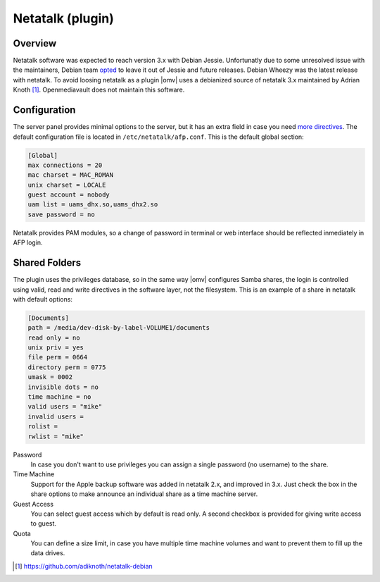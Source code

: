 Netatalk (plugin)
=====

Overview
----
Netatalk software was expected to reach version 3.x with Debian Jessie. Unfortunatly due to some unresolved issue with the maintainers, Debian team `opted <https://bugs.debian.org/cgi-bin/bugreport.cgi?bug=690227>`_ to leave it out of Jessie and future releases. Debian Wheezy was the latest release with netatalk. To avoid loosing netatalk as a plugin |omv| uses a debianized source of netatalk 3.x maintained by Adrian Knoth [1]_. Openmediavault does not maintain this software.

Configuration
----
The server panel provides minimal options to the server, but it has an extra field in case you need `more directives <http://netatalk.sourceforge.net/3.1/htmldocs/afp.conf.5.html>`_. The default configuration file is located in ``/etc/netatalk/afp.conf``. This is the default global section:

.. code-block:: guess

	[Global]
	max connections = 20
	mac charset = MAC_ROMAN
	unix charset = LOCALE
	guest account = nobody
	uam list = uams_dhx.so,uams_dhx2.so
	save password = no

Netatalk provides PAM modules, so a change of password in terminal or web interface should be reflected inmediately in AFP login.

Shared Folders
----
The plugin uses the privileges database, so in the same way |omv| configures Samba shares, the login is controlled using valid, read and write directives in the software layer, not the filesystem. This is an example of a share in netatalk with default options:

.. code-block:: guess

	[Documents]
	path = /media/dev-disk-by-label-VOLUME1/documents
	read only = no
	unix priv = yes
	file perm = 0664
	directory perm = 0775
	umask = 0002
	invisible dots = no
	time machine = no
	valid users = "mike"
	invalid users =
	rolist =
	rwlist = "mike"

Password
	In case you don't want to use privileges you can assign a single password (no username) to the share.

Time Machine
	Support for the Apple backup software was added in netatalk 2.x, and improved in 3.x. Just check the box in the share options to make announce an individual share as a time machine server.

Guest Access
	You can select guest access which by default is read only. A second checkbox is provided for giving write access to guest.

Quota
	You can define a size limit, in case you have multiple time machine volumes and want to prevent them to fill up the data drives.
.. [1] https://github.com/adiknoth/netatalk-debian
